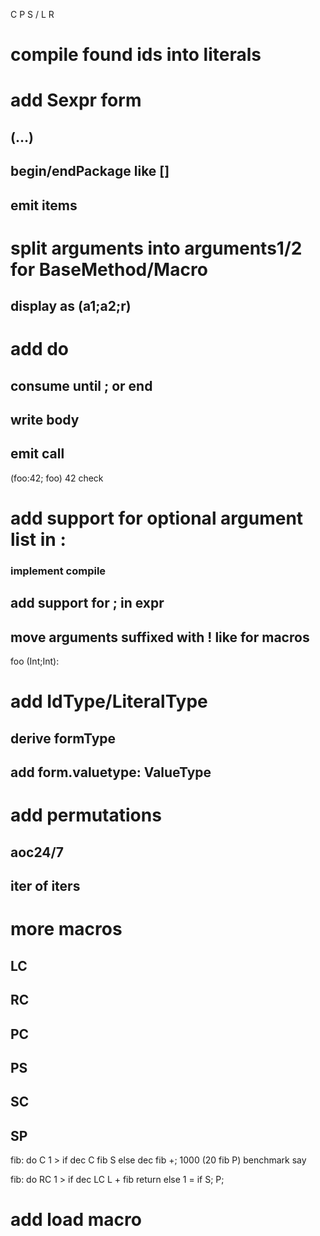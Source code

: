 C P S / L R

* compile found ids into literals

* add Sexpr form
** (...)
** begin/endPackage like []
** emit items

* split arguments into arguments1/2 for BaseMethod/Macro
** display as (a1;a2;r)

* add do
** consume until ; or end
** write body
** emit call

(foo:42; foo)
42 check

* add support for optional argument list in :
*** implement compile
** add support for ; in expr
** move arguments suffixed with ! like for macros

foo (Int;Int):

* add IdType/LiteralType
** derive formType
** add form.valuetype: ValueType

* add permutations
** aoc24/7
** iter of iters

* more macros
** LC
** RC
** PC
** PS
** SC
** SP

fib: do C 1 > if dec C fib S else dec fib +;
1000 (20 fib P) benchmark say

fib: do
  RC 1 > if
    dec LC L + fib return
  else
    1 = if S;
  P;

* add load macro
